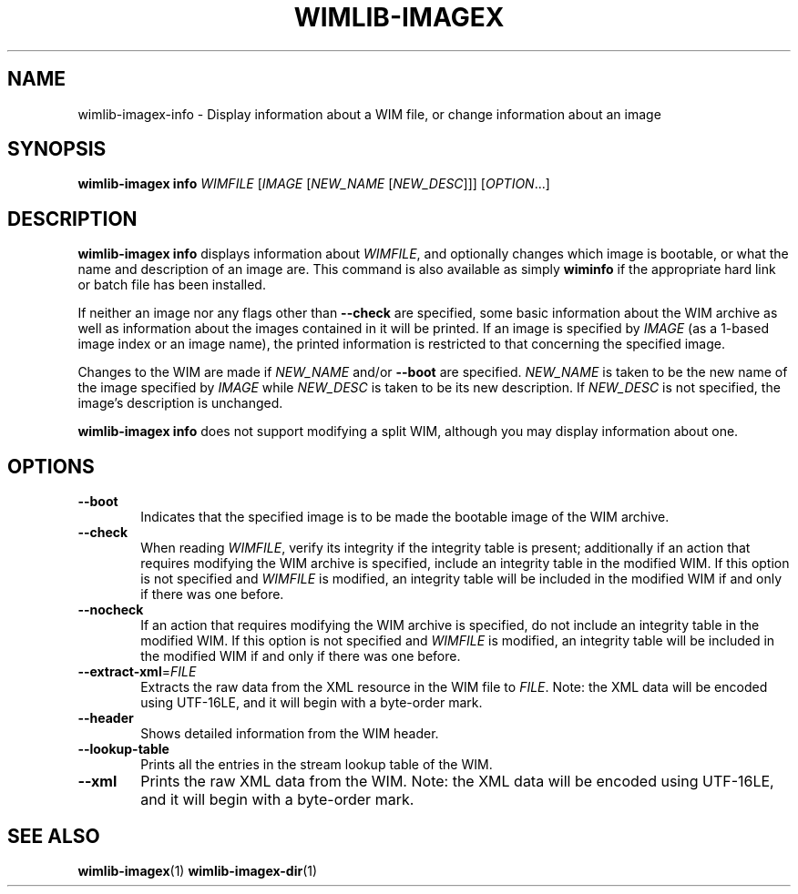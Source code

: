 .TH WIMLIB-IMAGEX "1" "November 2014" "wimlib 1.7.3" "User Commands"
.SH NAME
wimlib-imagex-info \- Display information about a WIM file, or change information about
an image
.SH SYNOPSIS
\fBwimlib-imagex info\fR \fIWIMFILE\fR [\fIIMAGE\fR [\fINEW_NAME\fR
[\fINEW_DESC\fR]]] [\fIOPTION\fR...]
.SH DESCRIPTION
\fBwimlib-imagex info\fR displays information about \fIWIMFILE\fR, and optionally
changes which image is bootable, or what the name and description of an image
are.
This command is also available as simply \fBwiminfo\fR if the appropriate hard
link or batch file has been installed.
.PP
If neither an image nor any flags other than \fB--check\fR are specified, some
basic information about the WIM archive as well as information about the images
contained in it will be printed.  If an image is specified by \fIIMAGE\fR (as a
1-based image index or an image name), the printed information is restricted to
that concerning the specified image.
.PP
Changes to the WIM are made if \fINEW_NAME\fR and/or \fB--boot\fR are specified.
\fINEW_NAME\fR is taken to be the new name of the image specified by \fIIMAGE\fR
while \fINEW_DESC\fR is taken to be its new description.  If \fINEW_DESC\fR is
not specified, the image's description is unchanged.
.PP
\fBwimlib-imagex info\fR does not support modifying a split WIM, although you may
display information about one.
.SH OPTIONS
.TP 6
\fB--boot\fR
Indicates that the specified image is to be made the bootable image of the WIM
archive.
.TP
\fB--check\fR
When reading \fIWIMFILE\fR, verify its integrity if the integrity table is
present; additionally if an action that requires modifying the WIM archive is
specified, include an integrity table in the modified WIM.  If this option is
not specified and \fIWIMFILE\fR is modified, an integrity table will be included
in the modified WIM if and only if there was one before.
.TP
\fB--nocheck\fR
If an action that requires modifying the WIM archive is specified, do not
include an integrity table in the modified WIM.  If this option is not specified
and \fIWIMFILE\fR is modified, an integrity table will be included in the
modified WIM if and only if there was one before.
.TP
\fB--extract-xml\fR=\fIFILE\fR
Extracts the raw data from the XML resource in the WIM file to \fIFILE\fR.
Note: the XML data will be encoded using UTF-16LE, and it will begin with a
byte-order mark.
.TP
\fB--header\fR
Shows detailed information from the WIM header.
.TP
\fB--lookup-table\fR
Prints all the entries in the stream lookup table of the WIM.
.TP
\fB--xml\fR
Prints the raw XML data from the WIM.  Note: the XML data will be encoded using
UTF-16LE, and it will begin with a byte-order mark.
.SH SEE ALSO
.BR wimlib-imagex (1)
.BR wimlib-imagex-dir (1)
